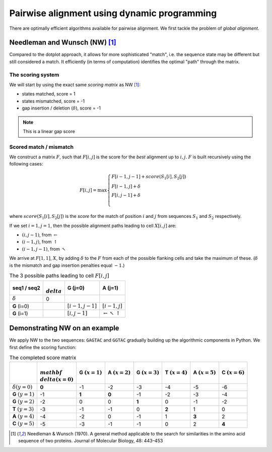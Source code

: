 Pairwise alignment using dynamic programming
============================================

There are optimally efficient algorithms available for pairwise alignment. We first tackle the problem of *global alignment*.

Needleman and Wunsch (NW) [1]_
------------------------------

Compared to the dotplot approach, it allows for more sophisticated "match", i.e. the sequence state may be different but still considered a match. It efficiently (in terms of computation) identifies the optimal "path" through the matrix.

The scoring system
^^^^^^^^^^^^^^^^^^

We will start by using the exact same *scoring matrix* as NW [1]_:

- states matched, score = 1
- states mismatched, score = -1
- gap insertion / deletion (:math:`\delta`), score = -1

.. note:: This is a linear gap score

Scored match / mismatch
^^^^^^^^^^^^^^^^^^^^^^^

We construct a matrix :math:`F`, such that :math:`F[i, j]` is the score for the *best* alignment up to :math:`i,j`. :math:`F` is built recursively using the following cases:

.. math::
    F[i,j] = \max 
    \begin{cases}
    F[i-1, j-1] + score(S_1[i], S_2[j])\\
    F[i-1, j] + \delta\\
    F[i, j-1] + \delta\\
    \end{cases}

where :math:`score(S_1[i], S_2[j])` is the *score* for the match of position :math:`i` and :math:`j` from sequences :math:`S_1` and :math:`S_2` respectively.

If we set :math:`i=1,j=1`, then the possible alignment paths leading to cell :math:`X[i,j]` are:

- :math:`(i,j-1)`, from :math:`\leftarrow`
- :math:`(i-1,j)`, from :math:`\uparrow`
- :math:`(i-1,j-1)`, from :math:`\nwarrow`

We arrive at :math:`F[1, 1]`, :math:`X`, by adding :math:`\delta` to the :math:`F` from each of the possible flanking cells and take the maximum of these. (:math:`\delta` is the mismatch and gap insertion penalties equal :math:`-1`.)

.. csv-table:: The 3 possible paths leading to cell :math:`F[i, j]`
    :header: "seq1 / seq2", ":math:`\\delta`", "**G** (j=0)","**A** (j=1)"

    :math:`\delta`, 0, ,
    **G** (i=0), ,":math:`[i-1,j-1]`",":math:`[i-1,j]`"
    **G** (i=1), ,":math:`[i,j-1]`", ":math:`\leftarrow \nwarrow \uparrow`"

Demonstrating NW on an example
------------------------------

We apply NW to the two sequences: ``GAGTAC`` and ``GGTAC`` gradually building up the algorithmic components in Python. We first define the scoring function:

.. jupyter-execute::
    :linenos:

    def score_func(a, b):
        if a == b:
            val = 1
        else:
            val = -1
        return val

    score_func("A", "A")
    score_func("A", "C")
    score_func("-", "A")

.. csv-table:: The completed score matrix
    :header: "",":math:`\\mathbf \\delta(x=0)`","G :math:`(x=1)`","A :math:`(x=2)`","G :math:`(x=3)`","T :math:`(x=4)`","A :math:`(x=5)`","C :math:`(x=6)`"
    
    ":math:`\delta(y=0)`",          "**0**",       "-1",       "-2",       "-3",       "-4",       "-5",       "-6"
    "**G** :math:`(y=1)`",              "-1",    "**1**",    "**0**",       "-1",       "-2",       "-3",       "-4"
     "**G** :math:`(y=2)`",             "-2",        "0",        "0",    "**1**",        "0",       "-1",       "-2"
    "**T** :math:`(y=3)`",              "-3",       "-1",       "-1",        "0",    "**2**",        "1",        "0"
    "**A** :math:`(y=4)`",              "-4",       "-2",        "0",       "-1",        "1",    "**3**",        "2"
    "**C** :math:`(y=5)`",              "-5",       "-3",       "-1",       "-1",        "0",        "2",    "**4**"

.. [1] Needleman & Wunsch (1970). A general method applicable to the search for similarities in the amino acid sequence of two proteins. Journal of Molecular Biology, 48: 443–453
